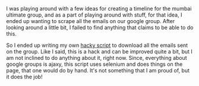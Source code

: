 #+BEGIN_COMMENT
.. description: A hackish script to scrape google groups.
.. tags: idea, email, hack, ultimate, mumbai
.. title: Scraping Google Groups
.. link:
.. date: 2013/12/31 19:55:58
.. type: text
.. slug: scraping-google-groups
#+END_COMMENT


I was playing around with a few ideas for creating a timeline for the
mumbai ultimate group, and as a part of playing around with stuff, for
that idea, I ended up wanting to scrape all the emails on our google
group.  After looking around a little bit, I failed to find anything
that claims to be able to do this.

So I ended up writing my own [[https://gist.github.com/punchagan/7947337][hacky script]] to download all the emails
sent on the group.  Like I said, this is a hack and can be improved
quite a bit, but I am not inclined to do anything about it, right
now.  Since, everything about google groups is ajaxy, this script uses
selenium and does things on the page, that one would do by hand.  It's
not something that I am proud of, but it does the job!
